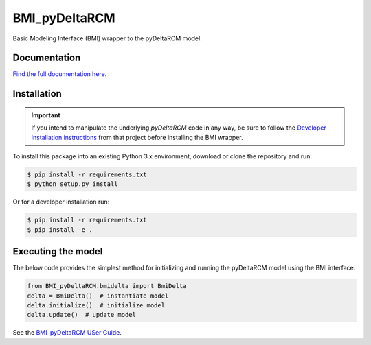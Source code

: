 **************
BMI_pyDeltaRCM
**************

.. image:: https://github.com/DeltaRCM/BMI_pyDeltaRCM/workflows/build/badge.svg
    :target: https://github.com/DeltaRCM/BMI_pyDeltaRCM/actions

.. image:: https://codecov.io/gh/DeltaRCM/BMI_pyDeltaRCM/branch/develop/graph/badge.svg
  :target: https://codecov.io/gh/DeltaRCM/BMI_pyDeltaRCM

Basic Modeling Interface (BMI) wrapper to the pyDeltaRCM model.


Documentation
#############

`Find the full documentation here <https://deltarcm.org/BMI_pyDeltaRCM/index.html>`_.

Installation
############

.. important::

    If you intend to manipulate the underlying *pyDeltaRCM* code in any way, be sure to follow the `Developer Installation instructions <https://deltarcm.org/pyDeltaRCM/meta/installing.html#developer-installation>`_ from that project before installing the BMI wrapper.

To install this package into an existing Python 3.x environment, download or clone the repository and run:

.. code:: bash

    $ pip install -r requirements.txt
    $ python setup.py install

Or for a developer installation run:

.. code:: bash

    $ pip install -r requirements.txt
    $ pip install -e .


Executing the model
###################

The below code provides the simplest method for initializing and running
the pyDeltaRCM model using the BMI interface.

.. code:: python

    from BMI_pyDeltaRCM.bmidelta import BmiDelta
    delta = BmiDelta()  # instantiate model
    delta.initialize()  # initialize model
    delta.update()  # update model

See the `BMI_pyDeltaRCM USer Guide <https://deltarcm.org/BMI_pyDeltaRCM/userguide.html>`_.
